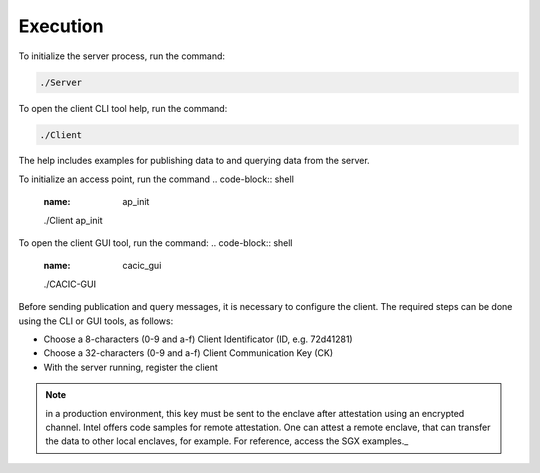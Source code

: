 Execution
===================================

To initialize the server process, run the command:

.. code-block:: shell
        :name: server_command

        ./Server 


To open the client CLI tool help, run the command:

.. code-block:: shell
        :name: client_command

        ./Client

The help includes examples for publishing data to and querying data from the server.  

To initialize an access point, run the command 
.. code-block:: shell
        :name: ap_init

        ./Client ap_init

To open the client GUI tool, run the command:
.. code-block:: shell
        :name: cacic_gui

        ./CACIC-GUI

Before sending publication and query messages, it is necessary to configure the client. 
The required steps can be done using the CLI or GUI tools, as follows:

* Choose a 8-characters (0-9 and a-f) Client Identificator (ID, e.g. 72d41281)
* Choose a 32-characters (0-9 and a-f) Client Communication Key (CK)
* With the server running, register the client 

.. note:: in a production environment, this key must be sent to the enclave after attestation 
    using an encrypted channel. Intel offers code samples for remote attestation. One can 
    attest a remote enclave, that can transfer the data to other local enclaves, for example. 
    For reference, access the SGX examples._
